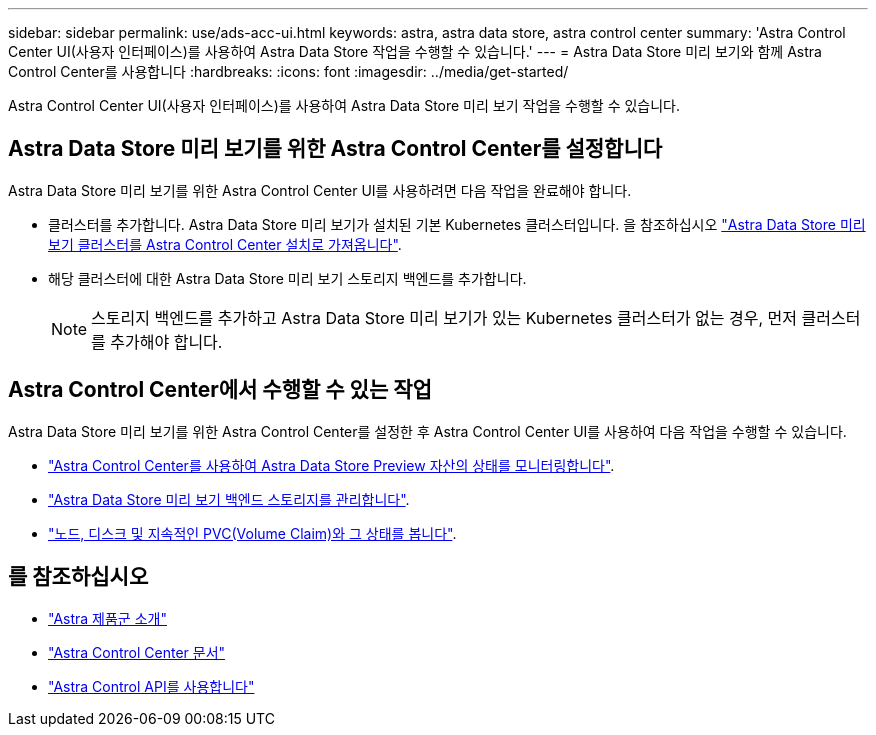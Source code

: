 ---
sidebar: sidebar 
permalink: use/ads-acc-ui.html 
keywords: astra, astra data store, astra control center 
summary: 'Astra Control Center UI(사용자 인터페이스)를 사용하여 Astra Data Store 작업을 수행할 수 있습니다.' 
---
= Astra Data Store 미리 보기와 함께 Astra Control Center를 사용합니다
:hardbreaks:
:icons: font
:imagesdir: ../media/get-started/


Astra Control Center UI(사용자 인터페이스)를 사용하여 Astra Data Store 미리 보기 작업을 수행할 수 있습니다.



== Astra Data Store 미리 보기를 위한 Astra Control Center를 설정합니다

Astra Data Store 미리 보기를 위한 Astra Control Center UI를 사용하려면 다음 작업을 완료해야 합니다.

* 클러스터를 추가합니다. Astra Data Store 미리 보기가 설치된 기본 Kubernetes 클러스터입니다. 을 참조하십시오 https://docs.netapp.com/us-en/astra-control-center/get-started/setup_overview.html#add-cluster["Astra Data Store 미리 보기 클러스터를 Astra Control Center 설치로 가져옵니다"^].
* 해당 클러스터에 대한 Astra Data Store 미리 보기 스토리지 백엔드를 추가합니다.
+

NOTE: 스토리지 백엔드를 추가하고 Astra Data Store 미리 보기가 있는 Kubernetes 클러스터가 없는 경우, 먼저 클러스터를 추가해야 합니다.





== Astra Control Center에서 수행할 수 있는 작업

Astra Data Store 미리 보기를 위한 Astra Control Center를 설정한 후 Astra Control Center UI를 사용하여 다음 작업을 수행할 수 있습니다.

* https://docs.netapp.com/us-en/astra-control-center/use/monitor-protect.html["Astra Control Center를 사용하여 Astra Data Store Preview 자산의 상태를 모니터링합니다"^].
* https://docs.netapp.com/us-en/astra-control-center/use/manage-backend.html["Astra Data Store 미리 보기 백엔드 스토리지를 관리합니다"^].
* https://docs.netapp.com/us-en/astra-control-center/use/view-dashboard.html["노드, 디스크 및 지속적인 PVC(Volume Claim)와 그 상태를 봅니다"^].




== 를 참조하십시오

* https://docs.netapp.com/us-en/astra-family/intro-family.html["Astra 제품군 소개"^]
* https://docs.netapp.com/us-en/astra-control-center/["Astra Control Center 문서"^]
* https://docs.netapp.com/us-en/astra-automation/index.html["Astra Control API를 사용합니다"^]

